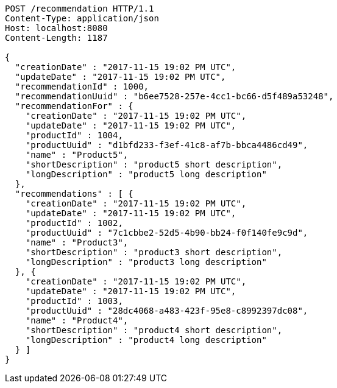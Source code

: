 [source,http,options="nowrap"]
----
POST /recommendation HTTP/1.1
Content-Type: application/json
Host: localhost:8080
Content-Length: 1187

{
  "creationDate" : "2017-11-15 19:02 PM UTC",
  "updateDate" : "2017-11-15 19:02 PM UTC",
  "recommendationId" : 1000,
  "recommendationUuid" : "b6ee7528-257e-4cc1-bc66-d5f489a53248",
  "recommendationFor" : {
    "creationDate" : "2017-11-15 19:02 PM UTC",
    "updateDate" : "2017-11-15 19:02 PM UTC",
    "productId" : 1004,
    "productUuid" : "d1bfd233-f3ef-41c8-af7b-bbca4486cd49",
    "name" : "Product5",
    "shortDescription" : "product5 short description",
    "longDescription" : "product5 long description"
  },
  "recommendations" : [ {
    "creationDate" : "2017-11-15 19:02 PM UTC",
    "updateDate" : "2017-11-15 19:02 PM UTC",
    "productId" : 1002,
    "productUuid" : "7c1cbbe2-52d5-4b90-bb24-f0f140fe9c9d",
    "name" : "Product3",
    "shortDescription" : "product3 short description",
    "longDescription" : "product3 long description"
  }, {
    "creationDate" : "2017-11-15 19:02 PM UTC",
    "updateDate" : "2017-11-15 19:02 PM UTC",
    "productId" : 1003,
    "productUuid" : "28dc4068-a483-423f-95e8-c8992397dc08",
    "name" : "Product4",
    "shortDescription" : "product4 short description",
    "longDescription" : "product4 long description"
  } ]
}
----